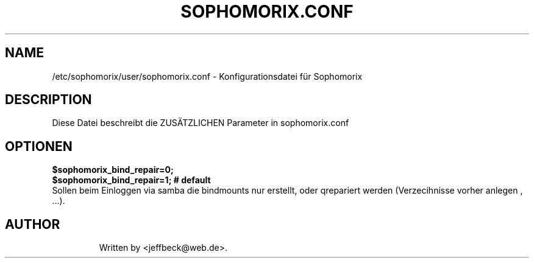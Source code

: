 .\"                                      Hey, EMACS: -*- nroff -*-
.\" First parameter, NAME, should be all caps
.\" Second parameter, SECTION, should be 1-8, maybe w/ subsection
.\" other parameters are allowed: see man(7), man(1)
.TH SOPHOMORIX.CONF 5 "January 03, 2013"
.\" Please adjust this date whenever revising the manpage.
.\"
.\" Some roff macros, for reference:
.\" .nh        disable hyphenation
.\" .hy        enable hyphenation
.\" .ad l      left justify
.\" .ad b      justify to both left and right margins
.\" .nf        disable filling
.\" .fi        enable filling
.\" .br        insert line break
.\" .sp <n>    insert n+1 empty lines
.\" for manpage-specific macros, see man(7)
.SH NAME
/etc/sophomorix/user/sophomorix.conf \- Konfigurationsdatei für Sophomorix
.br
.SH DESCRIPTION
Diese Datei beschreibt die ZUSÄTZLICHEN Parameter in sophomorix.conf

.PP
.SH OPTIONEN

.B $sophomorix_bind_repair=0;
.br
.B $sophomorix_bind_repair=1; # default
.br 
Sollen beim Einloggen via samba die bindmounts nur erstellt, oder qrepariert werden (Verzecihnisse vorher anlegen , ...).
.TP
.SH AUTHOR
Written by <jeffbeck@web.de>.
